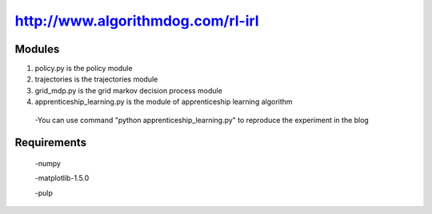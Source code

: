 ======================
http://www.algorithmdog.com/rl-irl ‎
======================

Modules
---------------
1. policy.py is the policy module

2. trajectories is the trajectories module

3. grid_mdp.py is the grid markov decision process module
 
4. apprenticeship_learning.py is the module of apprenticeship learning algorithm

 -You can use command "python apprenticeship_learning.py" to reproduce the experiment in the blog

Requirements
---------------
 -numpy
 
 -matplotlib-1.5.0
 
 -pulp

